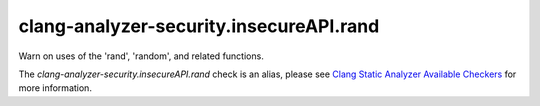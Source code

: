 .. title:: clang-tidy - clang-analyzer-security.insecureAPI.rand
.. meta::
   :http-equiv=refresh: 5;URL=https://clang.llvm.org/docs/analyzer/checkers.html#security-insecureapi-rand

clang-analyzer-security.insecureAPI.rand
========================================

Warn on uses of the 'rand', 'random', and related functions.

The `clang-analyzer-security.insecureAPI.rand` check is an alias, please see
`Clang Static Analyzer Available Checkers
<https://clang.llvm.org/docs/analyzer/checkers.html#security-insecureapi-rand>`_
for more information.
